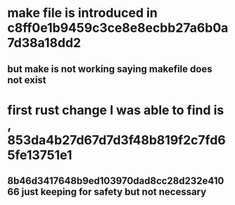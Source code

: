 * make file is introduced in c8ff0e1b9459c3ce8e8ecbb27a6b0a7d38a18dd2
** but make is not working saying makefile does not exist
* first rust change I was able to find is , 853da4b27d67d7d3f48b819f2c7fd65fe13751e1
** 8b46d3417648b9ed103970dad8cc28d232e41066 just keeping for safety but not necessary
